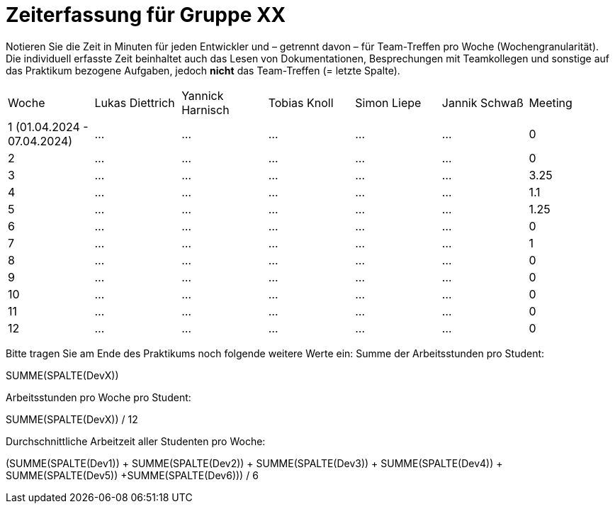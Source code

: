 = Zeiterfassung für Gruppe XX

Notieren Sie die Zeit in Minuten für jeden Entwickler und – getrennt davon – für Team-Treffen pro Woche (Wochengranularität).
Die individuell erfasste Zeit beinhaltet auch das Lesen von Dokumentationen, Besprechungen mit Teamkollegen und sonstige auf das Praktikum bezogene Aufgaben, jedoch *nicht* das Team-Treffen (= letzte Spalte).

// See http://asciidoctor.org/docs/user-manual/#tables
[option="headers"]
|===
|Woche | Lukas Diettrich |Yannick Harnisch|Tobias Knoll|Simon Liepe|Jannik Schwaß| Meeting
|1 (01.04.2024 - 07.04.2024) |…   |…    |…    |…    |…    | 0
|2  |…   |…    |…    |…    |…    | 0
|3  |…   |…    |…    |…    |…    |3.25 
|4  |…   |…    |…    |…    |…    |1.1 
|5  |…   |…    |…    |…    |…    |1.25 
|6  |…   |…    |…    |…    |…    |0 
|7  |…   |…    |…    |…    |…    |1
|8  |…   |…    |…    |…    |…    |0
|9  |…   |…    |…    |…    |…    |0 
|10  |…   |…    |…    |…    |…    |0 
|11  |…   |…    |…    |…    |…    |0 
|12  |…   |…    |…    |…    |…    |0
|===

Bitte tragen Sie am Ende des Praktikums noch folgende weitere Werte ein:
Summe der Arbeitsstunden pro Student:

SUMME(SPALTE(DevX))

Arbeitsstunden pro Woche pro Student:

SUMME(SPALTE(DevX)) / 12

Durchschnittliche Arbeitzeit aller Studenten pro Woche:

(SUMME(SPALTE(Dev1)) + SUMME(SPALTE(Dev2)) + SUMME(SPALTE(Dev3)) + SUMME(SPALTE(Dev4)) + SUMME(SPALTE(Dev5)) +SUMME(SPALTE(Dev6))) / 6
